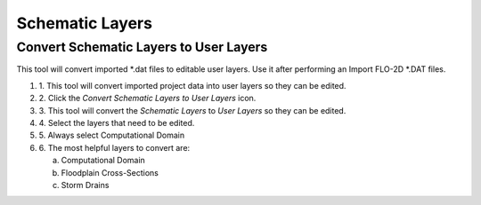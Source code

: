 Schematic Layers
=================

Convert Schematic Layers to User Layers
----------------------------------------



This tool will convert imported \*.dat files to editable user layers.
Use it after performing an Import FLO-2D \*.DAT files.

.. image:: ../img/Buttons/schematicgreen.png


#. 1. This tool will convert imported project data into user layers so they
   can be edited.

#. 2. Click the
   *Convert Schematic Layers to User Layers* icon.

#. 3. This tool will convert the *Schematic Layers* to *User Layers* so
   they can be edited.

#. 4. Select the
   layers that need to be edited.

#. 5. Always select
   Computational Domain

#. 6. The most helpful
   layers to convert are:

   a. Computational Domain

   b. Floodplain Cross-Sections

   c. Storm Drains

.. image:: ../img/Schema-2-User/schema2user2.png
